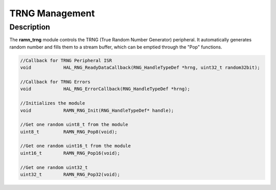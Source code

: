 TRNG Management
===============

Description
-----------

The **ramn_trng** module controls the TRNG (True Random Number Generator) peripheral. It automatically generates random number and fills them to a stream buffer, which can be emptied through the "Pop" functions.


.. code-block:: C

	//Callback for TRNG Peripheral ISR
	void 		HAL_RNG_ReadyDataCallback(RNG_HandleTypeDef *hrng, uint32_t random32bit);

	//Callback for TRNG Errors
	void 		HAL_RNG_ErrorCallback(RNG_HandleTypeDef *hrng);

	//Initializes the module
	void 		RAMN_RNG_Init(RNG_HandleTypeDef* handle);

	//Get one random uint8_t from the module
	uint8_t  	RAMN_RNG_Pop8(void);

	//Get one random uint16_t from the module
	uint16_t 	RAMN_RNG_Pop16(void);

	//Get one random uint32_t
	uint32_t 	RAMN_RNG_Pop32(void);